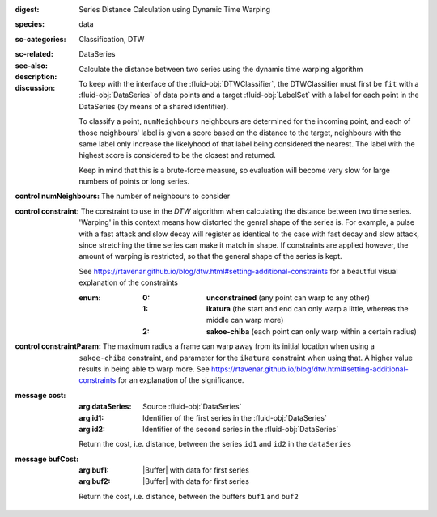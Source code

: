 :digest: Series Distance Calculation using Dynamic Time Warping
:species: data
:sc-categories: Classification, DTW
:sc-related: 
:see-also: DataSeries
:description: Calculate the distance between two series using the dynamic time warping algorithm

:discussion:
  
   To keep with the interface of the :fluid-obj:`DTWClassifier`, the DTWClassifier must first be ``fit`` with a :fluid-obj:`DataSeries` of data points and a target :fluid-obj:`LabelSet` with a label for each point in the DataSeries (by means of a shared identifier).
  
   To classify a point, ``numNeighbours`` neighbours are determined for the incoming point, and each of those neighbours' label is given a score based on the distance to the target, neighbours with the same label only increase the likelyhood of that label being considered the nearest. The label with the highest score is considered to be the closest and returned.

   Keep in mind that this is a brute-force measure, so evaluation will become very slow for large numbers of points or long series.

:control numNeighbours:

   The number of neighbours to consider

:control constraint:

   The constraint to use in the `DTW` algorithm when calculating the distance between two time series. 'Warping' in this context means how distorted the genral shape of the series is.
   For example, a pulse with a fast attack and slow decay will register as identical to the case with fast decay and slow attack, since stretching the time series can make it match in shape. If constraints are applied however, the amount of warping is restricted, so that the general shape of the series is kept.

   See https://rtavenar.github.io/blog/dtw.html#setting-additional-constraints for a beautiful visual explanation of the constraints

   :enum:
     
      :0: 
         **unconstrained** (any point can warp to any other)
   
      :1: 
         **ikatura** (the start and end can only warp a little, whereas the middle can warp more)
   
      :2: 
         **sakoe-chiba** (each point can only warp within a certain radius)


:control constraintParam:

   The maximum radius a frame can warp away from its initial location when using a ``sakoe-chiba`` constraint, and parameter for the ``ikatura`` constraint when using that. A higher value results in being able to warp more. See https://rtavenar.github.io/blog/dtw.html#setting-additional-constraints for an explanation of the significance.


:message cost:

   :arg dataSeries: Source :fluid-obj:`DataSeries`

   :arg id1: Identifier of the first series in the :fluid-obj:`DataSeries`

   :arg id2: Identifier of the second series in the :fluid-obj:`DataSeries`

   Return the cost, i.e. distance, between the series ``id1`` and ``id2`` in the ``dataSeries``


:message bufCost:

   :arg buf1: |Buffer| with data for first series

   :arg buf2: |Buffer| with data for first series

   Return the cost, i.e. distance, between the buffers ``buf1`` and ``buf2``
